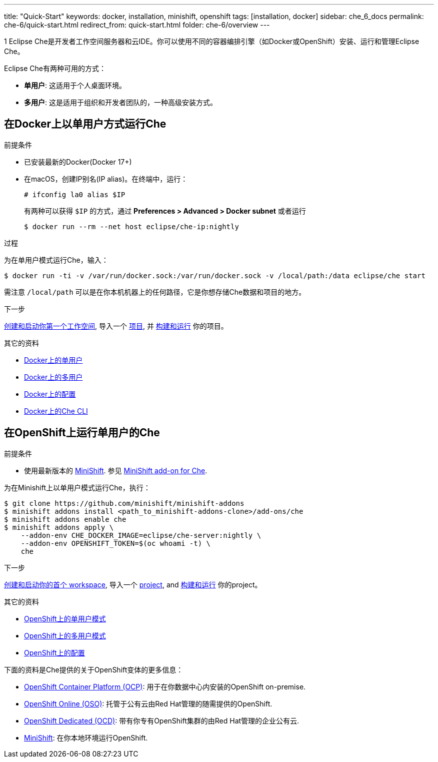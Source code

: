 ---
title: "Quick-Start"
keywords: docker, installation, minishift, openshift
tags: [installation, docker]
sidebar: che_6_docs
permalink: che-6/quick-start.html
redirect_from: quick-start.html
folder: che-6/overview
---

1
Eclipse Che是开发者工作空间服务器和云IDE。你可以使用不同的容器编排引擎（如Docker或OpenShift）安装、运行和管理Eclipse Che。

Eclipse Che有两种可用的方式：

* *单用户*: 这适用于个人桌面环境。
* *多用户*: 这是适用于组织和开发者团队的，一种高级安装方式。

[id="docker"]
== 在Docker上以单用户方式运行Che

.前提条件

* 已安装最新的Docker(Docker 17+)
* 在macOS，创建IP别名(IP alias)。在终端中，运行：
+
----
# ifconfig la0 alias $IP
----
+
有两种可以获得 `$IP` 的方式，通过 *Preferences > Advanced > Docker subnet* 或者运行
+
----
$ docker run --rm --net host eclipse/che-ip:nightly
----

.过程

为在单用户模式运行Che，输入：

----
$ docker run -ti -v /var/run/docker.sock:/var/run/docker.sock -v /local/path:/data eclipse/che start
----

需注意 `/local/path` 可以是在你本机机器上的任何路径，它是你想存储Che数据和项目的地方。

.下一步

link:creating-starting-workspaces[创建和启动你第一个工作空间], 导入一个 link:ide-projects[项目], 并 link:commands-ide-macro[构建和运行] 你的项目。

.其它的资料

* link:docker-single-user.html[Docker上的单用户]
* link:docker-multi-user.html[Docker上的多用户]
* link:docker-config.html[Docker上的配置]
* link:docker-cli.html[Docker上的Che CLI]

[id="openshift"]
== 在OpenShift上运行单用户的Che

.前提条件

* 使用最新版本的 https://docs.openshift.org/latest/minishift/getting-started/index.html[MiniShift]. 参见 https://github.com/minishift/minishift-addons/tree/master/add-ons/che[MiniShift add-on for Che].

为在Minishift上以单用户模式运行Che，执行：

----
$ git clone https://github.com/minishift/minishift-addons
$ minishift addons install <path_to_minishift-addons-clone>/add-ons/che
$ minishift addons enable che
$ minishift addons apply \
    --addon-env CHE_DOCKER_IMAGE=eclipse/che-server:nightly \
    --addon-env OPENSHIFT_TOKEN=$(oc whoami -t) \
    che
----

.下一步

link:creating-starting-workspaces.html[创建和启动你的首个 workspace], 导入一个 link:ide-projects.html[project], and link:commands-ide-macro.html[构建和运行] 你的project。

.其它的资料

* link:openshift-single-user.html[OpenShift上的单用户模式]
* link:openshift-multi-user.html[OpenShift上的多用户模式]
* link:openshift-config.html[OpenShift上的配置]

下面的资料是Che提供的关于OpenShift变体的更多信息：

* https://www.openshift.com/container-platform/index.html[OpenShift Container Platform (OCP)]: 用于在你数据中心内安装的OpenShift on-premise.
* https://www.openshift.com/features/index.html[OpenShift Online (OSO)]: 托管于公有云由Red Hat管理的随需提供的OpenShift.
* https://access.redhat.com/products/openshift-dedicated-red-hat/[OpenShift Dedicated (OCD)]: 带有你专有OpenShift集群的由Red Hat管理的企业公有云.
* https://www.openshift.org/minishift/[MiniShift]: 在你本地环境运行OpenShift.
